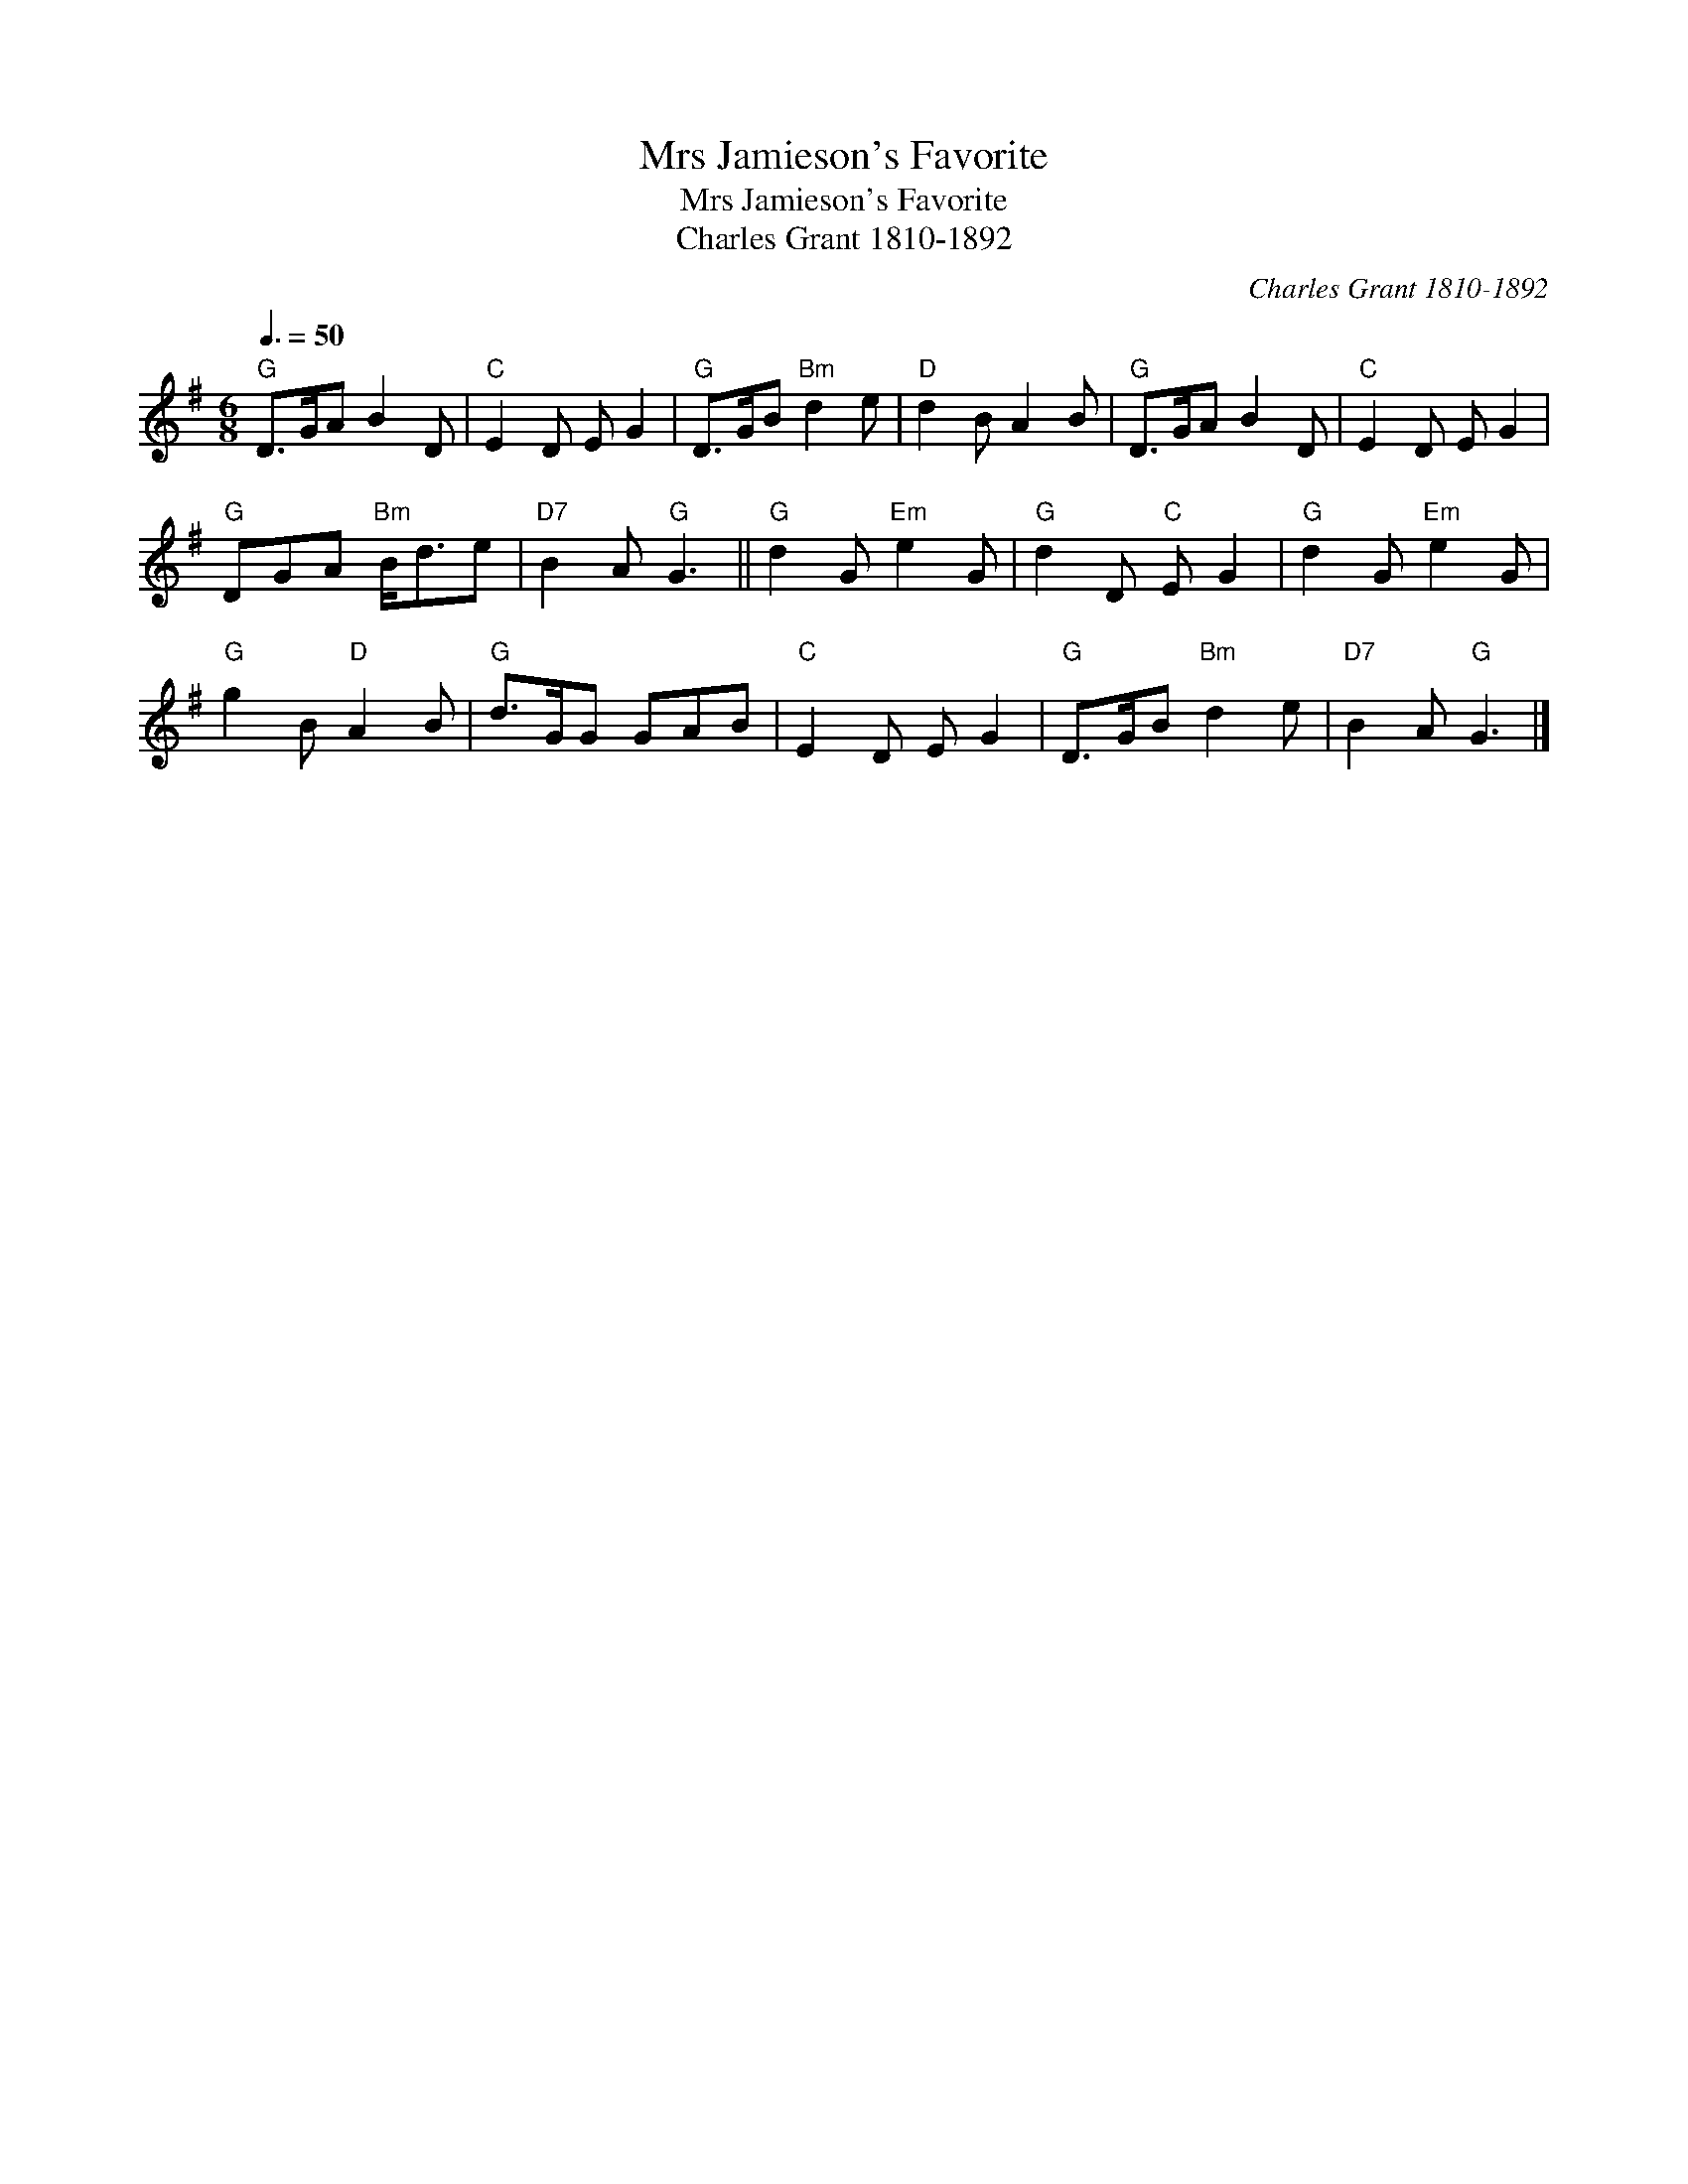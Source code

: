 X:1
T:Mrs Jamieson's Favorite
T:Mrs Jamieson's Favorite
T:Charles Grant 1810-1892
C:Charles Grant 1810-1892
L:1/8
Q:3/8=50
M:6/8
K:G
V:1 treble 
V:1
"G" D>GA B2 D |"C" E2 D E G2 |"G" D>GB"Bm" d2 e |"D" d2 B A2 B |"G" D>GA B2 D |"C" E2 D E G2 | %6
"G" DGA"Bm" B<de |"D7" B2 A"G" G3 ||"G" d2 G"Em" e2 G |"G" d2 D"C" E G2 |"G" d2 G"Em" e2 G | %11
"G" g2 B"D" A2 B |"G" d>GG GAB |"C" E2 D E G2 |"G" D>GB"Bm" d2 e |"D7" B2 A"G" G3 |] %16

